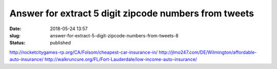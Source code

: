 Answer for extract 5 digit zipcode numbers from tweets
######################################################
:date: 2018-05-24 13:57
:slug: answer-for-extract-5-digit-zipcode-numbers-from-tweets-8
:status: published

http://rocketcitygames-rp.org/CA/Folsom/cheapest-car-insurance-in/
http://jlmo247.com/DE/Wilmington/affordable-auto-insurance/
http://walkruncure.org/FL/Fort-Lauderdale/low-income-auto-insurance/
